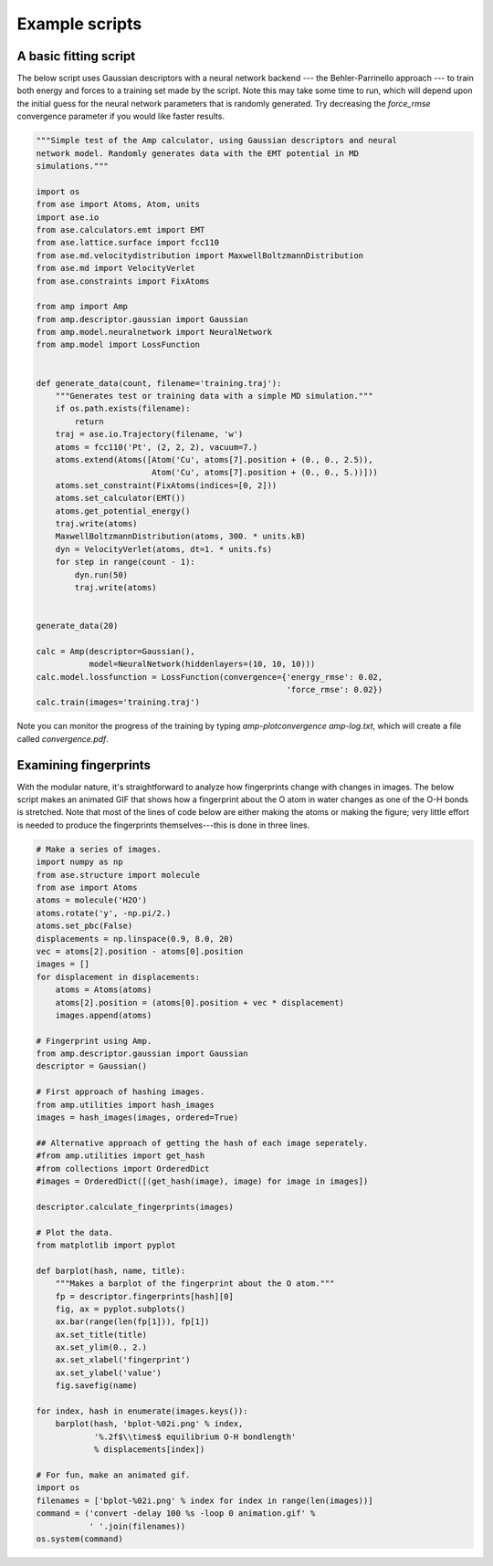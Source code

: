 .. _ExampleScripts:


==================================
Example scripts
==================================

----------------------------------
A basic fitting script
----------------------------------

The below script uses Gaussian descriptors with a neural network backend --- the Behler-Parrinello approach --- to train both energy and forces to a training set made by the script. Note this may take some time to run, which will depend upon the initial guess for the neural network parameters that is randomly generated. Try decreasing the `force_rmse` convergence parameter if you would like faster results.


.. code-block:: python

 """Simple test of the Amp calculator, using Gaussian descriptors and neural
 network model. Randomly generates data with the EMT potential in MD
 simulations."""

 import os
 from ase import Atoms, Atom, units
 import ase.io
 from ase.calculators.emt import EMT
 from ase.lattice.surface import fcc110
 from ase.md.velocitydistribution import MaxwellBoltzmannDistribution
 from ase.md import VelocityVerlet
 from ase.constraints import FixAtoms
 
 from amp import Amp
 from amp.descriptor.gaussian import Gaussian
 from amp.model.neuralnetwork import NeuralNetwork
 from amp.model import LossFunction
 
 
 def generate_data(count, filename='training.traj'):
     """Generates test or training data with a simple MD simulation."""
     if os.path.exists(filename):
         return
     traj = ase.io.Trajectory(filename, 'w')
     atoms = fcc110('Pt', (2, 2, 2), vacuum=7.)
     atoms.extend(Atoms([Atom('Cu', atoms[7].position + (0., 0., 2.5)),
                         Atom('Cu', atoms[7].position + (0., 0., 5.))]))
     atoms.set_constraint(FixAtoms(indices=[0, 2]))
     atoms.set_calculator(EMT())
     atoms.get_potential_energy()
     traj.write(atoms)
     MaxwellBoltzmannDistribution(atoms, 300. * units.kB)
     dyn = VelocityVerlet(atoms, dt=1. * units.fs)
     for step in range(count - 1):
         dyn.run(50)
         traj.write(atoms)
 
 
 generate_data(20)
 
 calc = Amp(descriptor=Gaussian(),
            model=NeuralNetwork(hiddenlayers=(10, 10, 10)))
 calc.model.lossfunction = LossFunction(convergence={'energy_rmse': 0.02,
                                                     'force_rmse': 0.02})
 calc.train(images='training.traj')

 
Note you can monitor the progress of the training by typing `amp-plotconvergence amp-log.txt`, which will create a file called `convergence.pdf`.



----------------------------------
Examining fingerprints
----------------------------------

With the modular nature, it's straightforward to analyze how fingerprints change with changes in images.
The below script makes an animated GIF that shows how a fingerprint about the O atom in water changes as one of the O-H bonds is stretched.
Note that most of the lines of code below are either making the atoms or making the figure; very little effort is needed to produce the fingerprints themselves---this is done in three lines.

.. code-block:: python

 # Make a series of images.
 import numpy as np
 from ase.structure import molecule
 from ase import Atoms
 atoms = molecule('H2O')
 atoms.rotate('y', -np.pi/2.)
 atoms.set_pbc(False)
 displacements = np.linspace(0.9, 8.0, 20)
 vec = atoms[2].position - atoms[0].position
 images = []
 for displacement in displacements:
     atoms = Atoms(atoms)
     atoms[2].position = (atoms[0].position + vec * displacement)
     images.append(atoms)
 
 # Fingerprint using Amp.
 from amp.descriptor.gaussian import Gaussian
 descriptor = Gaussian()

 # First approach of hashing images.
 from amp.utilities import hash_images
 images = hash_images(images, ordered=True)

 ## Alternative approach of getting the hash of each image seperately.
 #from amp.utilities import get_hash
 #from collections import OrderedDict
 #images = OrderedDict([(get_hash(image), image) for image in images])

 descriptor.calculate_fingerprints(images)
 
 # Plot the data.
 from matplotlib import pyplot
 
 def barplot(hash, name, title):
     """Makes a barplot of the fingerprint about the O atom."""
     fp = descriptor.fingerprints[hash][0]
     fig, ax = pyplot.subplots()
     ax.bar(range(len(fp[1])), fp[1])
     ax.set_title(title)
     ax.set_ylim(0., 2.)
     ax.set_xlabel('fingerprint')
     ax.set_ylabel('value')
     fig.savefig(name)
 
 for index, hash in enumerate(images.keys()):
     barplot(hash, 'bplot-%02i.png' % index,
             '%.2f$\\times$ equilibrium O-H bondlength'
             % displacements[index])
 
 # For fun, make an animated gif.
 import os
 filenames = ['bplot-%02i.png' % index for index in range(len(images))]
 command = ('convert -delay 100 %s -loop 0 animation.gif' %
            ' '.join(filenames))
 os.system(command)


.. image:: _static/animation.gif
   :width: 600 px
   :align: center
